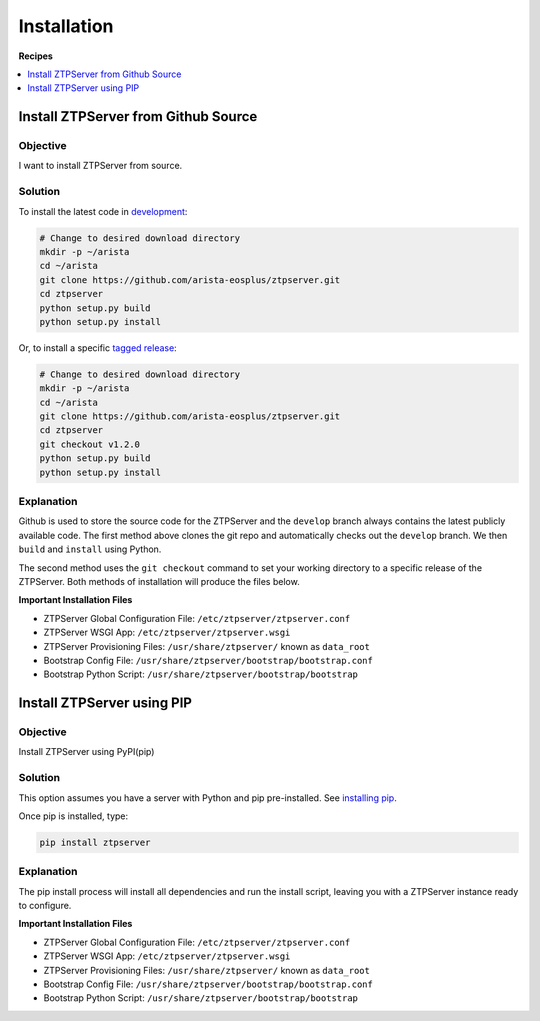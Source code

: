 Installation
============

**Recipes**

.. The line below adds a local TOC

.. contents:: :local:
  :depth: 1

Install ZTPServer from Github Source
------------------------------------

Objective
^^^^^^^^^

I want to install ZTPServer from source.

Solution
^^^^^^^^

To install the latest code in `development <https://github.com/arista-eosplus/ztpserver/tree/develop>`_:

.. code-block:: console

  # Change to desired download directory
  mkdir -p ~/arista
  cd ~/arista
  git clone https://github.com/arista-eosplus/ztpserver.git
  cd ztpserver
  python setup.py build
  python setup.py install

Or, to install a specific `tagged release <https://github.com/arista-eosplus/ztpserver/releases>`_:

.. code-block:: console

  # Change to desired download directory
  mkdir -p ~/arista
  cd ~/arista
  git clone https://github.com/arista-eosplus/ztpserver.git
  cd ztpserver
  git checkout v1.2.0
  python setup.py build
  python setup.py install

Explanation
^^^^^^^^^^^

Github is used to store the source code for the ZTPServer and the ``develop``
branch always contains the latest publicly available code. The first method above
clones the git repo and automatically checks out the ``develop`` branch. We then
``build`` and ``install`` using Python.

The second method uses the ``git checkout`` command to set your working
directory to a specific release of the ZTPServer.  Both methods of installation
will produce the files below.

**Important Installation Files**

* ZTPServer Global Configuration File: ``/etc/ztpserver/ztpserver.conf``
* ZTPServer WSGI App: ``/etc/ztpserver/ztpserver.wsgi``
* ZTPServer Provisioning Files: ``/usr/share/ztpserver/`` known as ``data_root``
* Bootstrap Config File: ``/usr/share/ztpserver/bootstrap/bootstrap.conf``
* Bootstrap Python Script: ``/usr/share/ztpserver/bootstrap/bootstrap``

.. End of Install ZTPServer from Github Source

Install ZTPServer using PIP
------------

Objective
^^^^^^^^^

Install ZTPServer using PyPI(pip)

Solution
^^^^^^^^

This option assumes you have a server with Python and pip pre-installed.
See `installing pip <https://pip.pypa.io/en/latest/installing.html>`_.

Once pip is installed, type:

.. code-block:: console

    pip install ztpserver

Explanation
^^^^^^^^^^^

The pip install process will install all dependencies and run the install script,
leaving you with a ZTPServer instance ready to configure.

**Important Installation Files**

* ZTPServer Global Configuration File: ``/etc/ztpserver/ztpserver.conf``
* ZTPServer WSGI App: ``/etc/ztpserver/ztpserver.wsgi``
* ZTPServer Provisioning Files: ``/usr/share/ztpserver/`` known as ``data_root``
* Bootstrap Config File: ``/usr/share/ztpserver/bootstrap/bootstrap.conf``
* Bootstrap Python Script: ``/usr/share/ztpserver/bootstrap/bootstrap``

.. End of Install ZTPServer using PIP
